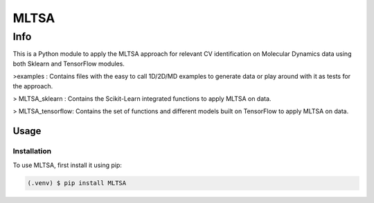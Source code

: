 *****
MLTSA
*****

Info
########

This is a Python module to apply the MLTSA approach for relevant CV identification on Molecular Dynamics data using both Sklearn and TensorFlow modules.

>examples : Contains files with the easy to call 1D/2D/MD examples to generate data or play around with it as tests for the approach.

> MLTSA_sklearn : Contains the Scikit-Learn integrated functions to apply MLTSA on data.

> MLTSA_tensorflow: Contains the set of functions and different models built on TensorFlow to apply MLTSA on data.

Usage
=====

Installation
------------

To use MLTSA, first install it using pip:

.. code-block:: console

   (.venv) $ pip install MLTSA

